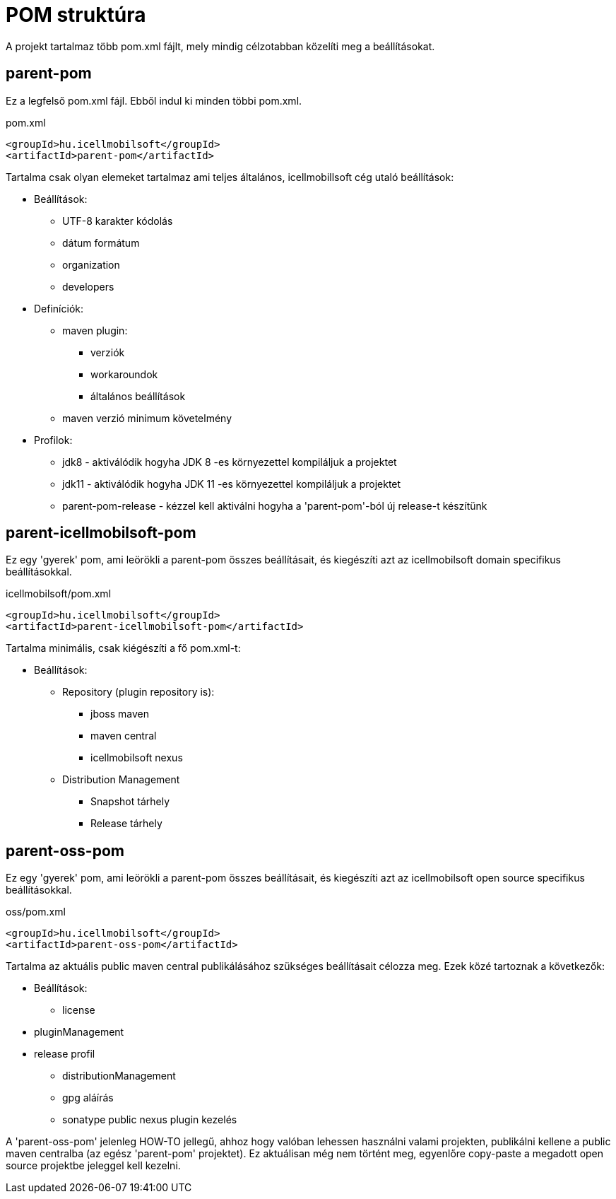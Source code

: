 = POM struktúra
A projekt tartalmaz több pom.xml fájlt, mely mindig célzotabban közelíti meg a beállításokat.

== parent-pom
Ez a legfelső pom.xml fájl. Ebből indul ki minden többi pom.xml.

.pom.xml
[source,xml]
----
<groupId>hu.icellmobilsoft</groupId>
<artifactId>parent-pom</artifactId>
----

Tartalma csak olyan elemeket tartalmaz ami teljes általános, icellmobillsoft cég utaló beállítások:

* Beállítások:
** UTF-8 karakter kódolás
** dátum formátum
** organization
** developers
* Definíciók:
** maven plugin:
*** verziók
*** workaroundok
*** általános beállítások
** maven verzió minimum követelmény
* Profilok:
** jdk8 - aktiválódik hogyha JDK 8 -es környezettel kompiláljuk a projektet
** jdk11 - aktiválódik hogyha JDK 11 -es környezettel kompiláljuk a projektet
** parent-pom-release - kézzel kell aktiválni hogyha a 'parent-pom'-ból új release-t készítünk

== parent-icellmobilsoft-pom
Ez egy 'gyerek' pom, ami leörökli a parent-pom összes beállításait, és kiegészíti azt az icellmobilsoft domain specifikus beállításokkal.

.icellmobilsoft/pom.xml
[source,xml]
----
<groupId>hu.icellmobilsoft</groupId>
<artifactId>parent-icellmobilsoft-pom</artifactId>
----

Tartalma minimális, csak kiégészíti a fő pom.xml-t:

* Beállítások:
** Repository (plugin repository is):
*** jboss maven
*** maven central
*** icellmobilsoft nexus
** Distribution Management
*** Snapshot tárhely
*** Release tárhely

== parent-oss-pom
Ez egy 'gyerek' pom, ami leörökli a parent-pom összes beállításait, és kiegészíti azt az icellmobilsoft open source specifikus beállításokkal.

.oss/pom.xml
[source,xml]
----
<groupId>hu.icellmobilsoft</groupId>
<artifactId>parent-oss-pom</artifactId>
----

Tartalma az aktuális public maven central publikálásához szükséges beállításait célozza meg.
Ezek közé tartoznak a következők:

* Beállítások:
** license
* pluginManagement
* release profil
** distributionManagement
** gpg aláírás
** sonatype public nexus plugin kezelés

A 'parent-oss-pom' jelenleg HOW-TO jellegű, ahhoz hogy valóban lehessen használni valami projekten,
publikálni kellene a public maven centralba (az egész 'parent-pom' projektet).
Ez aktuálisan még nem történt meg, egyenlőre copy-paste a megadott open source projektbe jeleggel kell kezelni.
